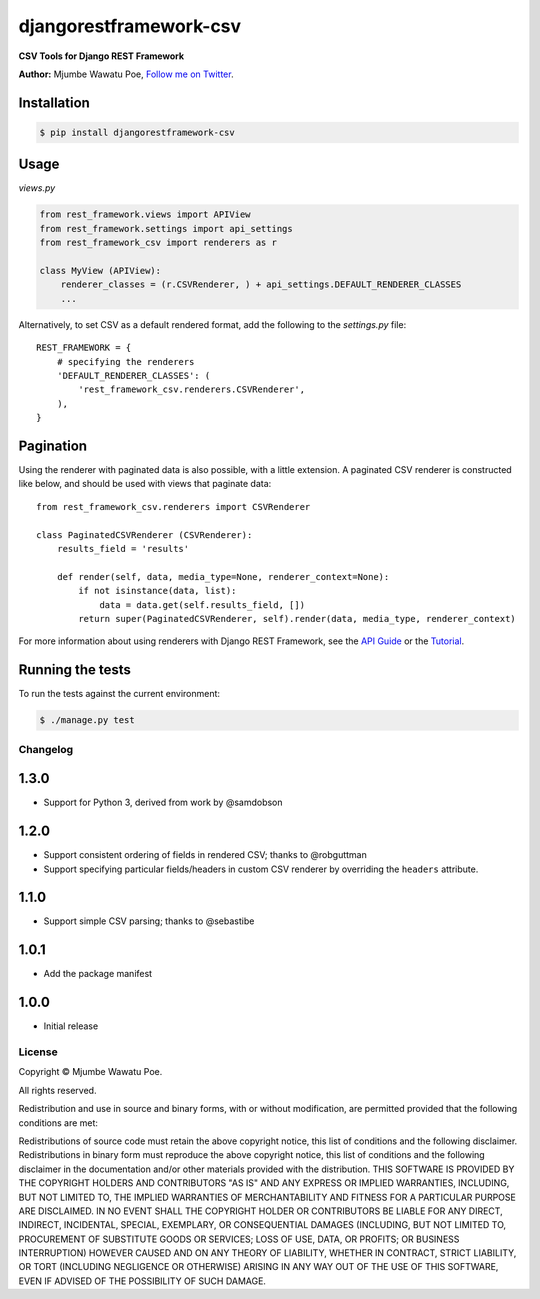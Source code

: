 =======================
djangorestframework-csv
=======================

|build status|_

.. |build status| image:: https://secure.travis-ci.org/mjumbewu/django-rest-framework-csv.png
.. _build status: https://travis-ci.org/mjumbewu/django-rest-framework-csv

**CSV Tools for Django REST Framework**

**Author:** Mjumbe Wawatu Poe, `Follow me on Twitter <http://www.twitter.com/mjumbewu>`_.

Installation
------------

.. code-block:: bash

    $ pip install djangorestframework-csv

Usage
-----

*views.py*

.. code-block:: python

    from rest_framework.views import APIView
    from rest_framework.settings import api_settings
    from rest_framework_csv import renderers as r

    class MyView (APIView):
        renderer_classes = (r.CSVRenderer, ) + api_settings.DEFAULT_RENDERER_CLASSES
        ...

Alternatively, to set CSV as a default rendered format, add the following to the 
`settings.py` file::

    REST_FRAMEWORK = {
        # specifying the renderers
        'DEFAULT_RENDERER_CLASSES': (            
            'rest_framework_csv.renderers.CSVRenderer', 
        ),
    }

Pagination
----------

Using the renderer with paginated data is also possible, with a little extension.
A paginated CSV renderer is constructed like below, and should be used with views
that paginate data::

    from rest_framework_csv.renderers import CSVRenderer
    
    class PaginatedCSVRenderer (CSVRenderer):
        results_field = 'results'
    
        def render(self, data, media_type=None, renderer_context=None):
            if not isinstance(data, list):
                data = data.get(self.results_field, [])
            return super(PaginatedCSVRenderer, self).render(data, media_type, renderer_context)

For more information about using renderers with Django REST Framework, see the
`API Guide <http://django-rest-framework.org/api-guide/renderers.html>`_ or the
`Tutorial <http://django-rest-framework.org/tutorial/1-serialization.html>`_.

Running the tests
-----------------

To run the tests against the current environment:

.. code-block:: bash

    $ ./manage.py test


Changelog
=========

1.3.0
-----

* Support for Python 3, derived from work by @samdobson

1.2.0
-----

* Support consistent ordering of fields in rendered CSV; thanks to @robguttman
* Support specifying particular fields/headers in custom CSV renderer by 
  overriding the ``headers`` attribute.

1.1.0
-----

* Support simple CSV parsing; thanks to @sebastibe

1.0.1
-----

* Add the package manifest

1.0.0
-----

* Initial release


License
=======

Copyright © Mjumbe Wawatu Poe.

All rights reserved.

Redistribution and use in source and binary forms, with or without
modification, are permitted provided that the following conditions are met:

Redistributions of source code must retain the above copyright notice, this
list of conditions and the following disclaimer.
Redistributions in binary form must reproduce the above copyright notice, this
list of conditions and the following disclaimer in the documentation and/or
other materials provided with the distribution.
THIS SOFTWARE IS PROVIDED BY THE COPYRIGHT HOLDERS AND CONTRIBUTORS "AS IS" AND
ANY EXPRESS OR IMPLIED WARRANTIES, INCLUDING, BUT NOT LIMITED TO, THE IMPLIED
WARRANTIES OF MERCHANTABILITY AND FITNESS FOR A PARTICULAR PURPOSE ARE
DISCLAIMED. IN NO EVENT SHALL THE COPYRIGHT HOLDER OR CONTRIBUTORS BE LIABLE
FOR ANY DIRECT, INDIRECT, INCIDENTAL, SPECIAL, EXEMPLARY, OR CONSEQUENTIAL
DAMAGES (INCLUDING, BUT NOT LIMITED TO, PROCUREMENT OF SUBSTITUTE GOODS OR
SERVICES; LOSS OF USE, DATA, OR PROFITS; OR BUSINESS INTERRUPTION) HOWEVER
CAUSED AND ON ANY THEORY OF LIABILITY, WHETHER IN CONTRACT, STRICT LIABILITY,
OR TORT (INCLUDING NEGLIGENCE OR OTHERWISE) ARISING IN ANY WAY OUT OF THE USE
OF THIS SOFTWARE, EVEN IF ADVISED OF THE POSSIBILITY OF SUCH DAMAGE.

